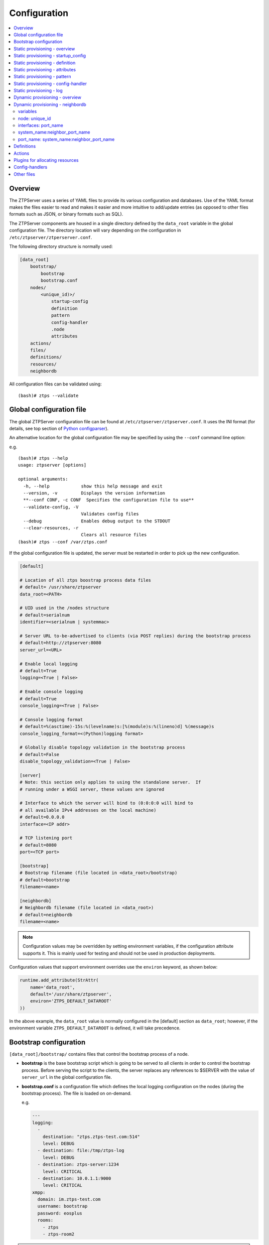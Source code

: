 Configuration
=============

.. contents:: :local:

Overview
~~~~~~~~

The ZTPServer uses a series of YAML files to provide its various
configuration and databases. Use of the YAML format makes the files
easier to read and makes it easier and more intuitive to add/update
entries (as opposed to other files formats such as JSON, or binary
formats such as SQL).


The ZTPServer components are housed in a single directory defined by the ``data_root`` variable in the global configuration file. The directory location will vary depending on the configuration in ``/etc/ztpserver/ztperserver.conf``.

The following directory structure is normally used:

.. code-block:: ini

    [data_root]
        bootstrap/
            bootstrap
            bootstrap.conf
        nodes/
            <unique_id)>/
                startup-config
                definition
                pattern
                config-handler
                .node
                attributes
        actions/
        files/
        definitions/
        resources/
        neighbordb


All configuration files can be validated using:

::

    (bash)# ztps --validate

.. _global_configuration:

Global configuration file
~~~~~~~~~~~~~~~~~~~~~~~~~

The global ZTPServer configuration file can be found at ``/etc/ztpserver/ztpserver.conf``. It uses the INI format (for details, see top section of `Python configparser <https://docs.python.org/2/library/configparser.html>`_).

An alternative location for the global configuration file may be specified by using the ``--conf`` command line option:

e.g.

::

    (bash)# ztps --help
    usage: ztpserver [options]

    optional arguments:
      -h, --help            show this help message and exit
      --version, -v         Displays the version information
      **--conf CONF, -c CONF  Specifies the configuration file to use**
      --validate-config, -V
                            Validates config files
      --debug               Enables debug output to the STDOUT
      --clear-resources, -r
                            Clears all resource files
    (bash)# ztps --conf /var/ztps.conf

If the global configuration file is updated, the server must be restarted in order to pick up the new configuration.

.. code-block:: ini

    [default]

    # Location of all ztps boostrap process data files
    # default= /usr/share/ztpserver
    data_root=<PATH>

    # UID used in the /nodes structure
    # default=serialnum
    identifier=<serialnum | systemmac>

    # Server URL to-be-advertised to clients (via POST replies) during the bootstrap process
    # default=http://ztpserver:8080
    server_url=<URL>

    # Enable local logging
    # default=True
    logging=<True | False>

    # Enable console logging
    # default=True
    console_logging=<True | False>

    # Console logging format
    # default=%(asctime)-15s:%(levelname)s:[%(module)s:%(lineno)d] %(message)s
    console_logging_format=<(Python)logging format>

    # Globally disable topology validation in the bootstrap process
    # default=False
    disable_topology_validation=<True | False>

    [server]
    # Note: this section only applies to using the standalone server.  If
    # running under a WSGI server, these values are ignored

    # Interface to which the server will bind to (0:0:0:0 will bind to
    # all available IPv4 addresses on the local machine)
    # default=0.0.0.0
    interface=<IP addr>

    # TCP listening port
    # default=8080
    port=<TCP port>

    [bootstrap]
    # Bootstrap filename (file located in <data_root>/bootstrap)
    # default=bootstrap
    filename=<name>

    [neighbordb]
    # Neighbordb filename (file located in <data_root>)
    # default=neighbordb
    filename=<name>

.. note::

    Configuration values may be overridden by setting environment variables, if the configuration attribute supports it. This is mainly used for testing and should not be used in production deployments.

Configuration values that support environment overrides use the ``environ`` keyword, as shown below:

.. code-block:: python

    runtime.add_attribute(StrAttr(
        name='data_root',
        default='/usr/share/ztpserver',
        environ='ZTPS_DEFAULT_DATAROOT'
    ))

In the above example, the ``data_root`` value is normally configured in the [default] section as ``data_root``; however, if the environment variable ``ZTPS_DEFAULT_DATAROOT`` is defined, it will take precedence.

.. _bootstrap_config:

Bootstrap configuration
~~~~~~~~~~~~~~~~~~~~~~~~

``[data_root]/bootstrap/`` contains files that control the bootstrap process of a node.

-  **bootstrap** is the base bootstrap script which is going to be served to all clients in order to control the bootstrap process. Before serving the script to the clients, the server replaces any references to $SERVER with the value of ``server_url`` in the global configuration file.

-  **bootstrap.conf** is a configuration file which defines the local logging configuration on the nodes (during the bootstrap process). The file is loaded on on-demand.

   e.g.

   .. code-block:: yaml

      ---
      logging:
        -
          destination: "ztps.ztps-test.com:514"
          level: DEBUG
        - destination: file:/tmp/ztps-log
          level: DEBUG
        - destination: ztps-server:1234
          level: CRITICAL
        - destination: 10.0.1.1:9000
          level: CRITICAL
      xmpp:
        domain: im.ztps-test.com
        username: bootstrap
        password: eosplus
        rooms:
          - ztps
          - ztps-room2

.. note::

    In order for XMPP logging to work, a non-EOS user need to be connected to the room specified in bootstrap.conf, before the ZTP process starts. The room has to be created (by the non-EOS user) before the bootstrap client starts logging the ZTP process via XMPP.


.. _static_provisioning:

Static provisioning - overview
~~~~~~~~~~~~~~~~~~~~~~~~~~~~~~

A node can be statically configured on the server as follows:

* create a new directory under ``[data_root]/nodes``, using the system's unique_id as the name
* create/symlink a *startup-config* or *definition* file in the newly-created folder
* if topology validation is enabled, also create/symlink a *pattern* file
* optionally, create *config-handler* script which is run whenever a PUT startup-config request succeeds

Static provisioning - startup_config
~~~~~~~~~~~~~~~~~~~~~~~~~~~~~~~~~~~~

``startup-config`` provides a static startup-configuration for the node. If this file is present in a node’s folder, when the node sends a GET request to ``/nodes/<unique_id>``, the server will respond with a static definition that includes:

-  a **replace\_config** action which will install the configuration file on the switch (see `actions <#actions>`__ section below for more on this). This action will be placed **first** in the definition.
-  all the **actions** from the local **definition** file (see definition section below for more on this) which have the ``always_execute`` attribute set to ``True``


.. _definition:

Static provisioning - definition
~~~~~~~~~~~~~~~~~~~~~~~~~~~~~~~~

The **definition** file contains the set of actions which are going to be
performed during the bootstrap process for a node. The definition file
can be either: **manually created** OR **auto-generated by the server**
when the node matches one of the patterns in **neighbordb** (in this case the
definition file is generated based on the definition file associated
with the matching pattern in **neighbordb**).

.. code-block:: yaml

    name: <system name>

    actions:
      -
        action: <action name>

        attributes:                     # attributes at action scope
            always_execute: True        # optional, default False
            <key>: <value>
            <key>: <value>

        onstart:   <msg>                # message to log before action is executed
        onsuccess: <msg>                # message to log if action execution succeeds
        onfailure: <msg>                # message to log if action execution fails
      ...

    attributes:                         # attributes at global scope
        <key>: <value>
        <key>: <value>
        <key>: <value>

Static provisioning - attributes
~~~~~~~~~~~~~~~~~~~~~~~~~~~~~~~~

Attributes are either key/value pairs, key/dictionary pairs, key/list pairs or key/reference pairs. They are all sent to the client in order to be passed in as arguments to actions.

Here are a few examples:

-  key/value:

   .. code-block:: yaml

       attributes:
           my_attribute : my_value

-  key/dictionary

   .. code-block:: yaml

       attributes:
           my_dict_attribute:
               key1: value1
               key2: value2

-  key/list:

   .. code-block:: yaml

       attributes:
         list_name:
           - my_value1
           - my_value2
           - my_valueN

-  key/reference:

   .. code-block:: yaml

       attributes:
           my_attribute : $my_other_attribute

**key/reference** attributes are identified by the fact that the value starts with the ‘$’ sign, followed by the name of another attribute. They are evaluated before being sent to the client.

   Example:

   .. code-block:: yaml

       attributes:
           my_other_attribute: dummy
           my_attribute : $my_other_attribute

   will be evaluated to:

   .. code-block:: yaml

       attributes:
           my_other_attribute: dummy
           my_attribute : dummy

If a reference points to a non-existing attribute, then the variable
substitution will result in a value of *None*.

.. note::

    Only **one level of indirection** is
    allowed - if multiple levels of indirection are used, then the data
    sent to the client will contain unevaluated key/reference pairs in
    the attributes list (which might lead to failures or unexpected
    results in the client).

The values of the attributes can be either strings, numbers, lists, dictionaries, or references to other attributes or plugin references for allocating resources.

Plugins can be used to allocate resources on the server side and then pass the result of the allocation back to the client via the definition. The supported plugins are:

-  **allocate(resource\_pool)** - allocates an available resource from a file-based resource pool

.. note::

    Plugins can only be referenced with strings as arguments,
    currently. See section on `add\_config <#actions>`__ action for
    examples.

Attributes can be defined in three places:

    -  in the definition, at action scope
    -  in the definition, at global scope
    -  in the node’s attributes file (see below)

``attributes`` is a file which can be used in order to store attributes
associated with the node’s definition. This is especially useful
whenever multiple nodes share the same definition - in that case,
instead of having to edit each node’s definition in order to add the
attributes (at the global or action scope), all nodes can share the same
definition (which might be symlinked to their individual node folder)
and the user only has to create the attributes file for each node. The
``attributes`` file should be a valid key/value YAML file.

.. code-block:: yaml

    <key>: <value>
    <key>: <value>
    ...

For key/value, key/list and and key/reference attributes, in case of
conflicts between the three scopes, the following order of precidence rules are
applied to determine the final value to send to the client:

    1. action scope in the definition takes precedence
    2. attributes file comes next
    3. global scope in the definition comes last

For key/dict attributes, in case of conflicts between the scopes, the
dictionaries are merged. In the event of dictionary key conflicts, the same
precidence rules from above apply.

Static provisioning - pattern
~~~~~~~~~~~~~~~~~~~~~~~~~~~~~

The ``pattern`` file a way to validate the node's topology during the bootstrap process (if topology validation is enabled). The pattern file can be either:

    -  manually created
    -  auto-generated by the server, when the node matches one of the patterns in ``neighbordb`` (the pattern that is matched in ``neighbordb`` is, then, written to this file and used for topology validation in subsequent re-runs of the bootstrap process)

The format of a pattern is very similar to the format of ``neighordb``
(see `neighbordb <#neighbordb>`__ section below):

.. code-block:: yaml

    variables:
        <variable_name>: <function>
    ...

    name: <single line description of pattern>               # optional
    interfaces:
        - <port_name>:<system_name>:<neighbor_port_name>
        - <port_name>:
            device: <system_name>
            port: <neighbor_port_name>
    ...

If the pattern file is missing when the node makes a GET request for its definition, the server will log a message and return either:

    -  400 (BAD\_REQUEST) if topology validation is enabled
    -  200 (OK) if topology validation is disabled

If topology validation is enabled globally, the following patterns can be used in order to disable it for a particular node:

    -  match **any** node which has at least one LLDP-capable neighbor:

.. code-block:: yaml

    name: <pattern name>
    interfaces:
        - any: any:any

OR

    -  match **any** node which has no LLDP-capable neighbors:

.. code-block:: yaml

    name: <pattern name>
    interfaces:
        - none: none:none

Static provisioning - config-handler
~~~~~~~~~~~~~~~~~~~~~~~~~~~~~~~~~~~~

The ``config-handler`` file can be any script which can be executed
on the server. The script will be executed every time a PUT startup-config
request succeeds for the node.

The script can be used for raising alarms, performing checks, submitting
the startup-config file to a revision control system, etc.

Static provisioning - log
~~~~~~~~~~~~~~~~~~~~~~~~~

The ``.node`` file contains a cached copy of the node’s details that were
received during the POST request the node makes to ``/nodes (URI)``.
This cache is used to validate the node’s neighbors against the
``pattern`` file, if topology validation is enabled (during the GET
request the node makes in order to retrieve its definition).

The ``.node`` is created automatically by the server and should not be edited manually.

Example .node file:

.. code-block:: json

    {"neighbors": {"Management1": [{"device": "ztps.ztps-test.com",
                                    "port": "0050.569b.9ba5"}
                                  ],
                   "Ethernet2": [{"device": "veos-dc1-pod1-spine1",
                                    "port": "0050.569a.9321"}
                                ]
                  },
     "model": "vEOS",
     "version": "4.13.7M",
     "systemmac": "005056b863ac"
    }

.. _dynamic_provisioning:

Dynamic provisioning - overview
~~~~~~~~~~~~~~~~~~~~~~~~~~~~~~~

A node can be dynamically provisioned by creating a matching ``neighbordb`` (``[data_root]/neighbordb``) entry which maps to a definition. The entry can potentially match multiple nodes.
The associated definition should be created in [data_root]/definitions/.

.. _neighbordb:

Dynamic provisioning - neighbordb
~~~~~~~~~~~~~~~~~~~~~~~~~~~~~~~~~

The ``neighbordb`` YAML file defines mappings between patterns
and definitions. If a node is not already configured via a static entry,
then the node’s topology details are attempted to be matched against
the patterns in ``neighbordb``. If a match is successful, then a node
definition will be automatically generated for the node (based on the
mapping in neighbordb).

There are 2 types of patterns supported in neighbordb:
node-specific (containing the **node** attribute, which refers to the
unique_id of the node) and global patterns.

Rules:

 - if multiple node-specific entries reference the same unique_id, only the first will be in effect - all others will be ignored
 - if both the **node** and **interfaces** attributes are specified and a node's unique_id is a match, but the topology information is not, then the overall match will fail and the global patterns will not be considered
 - if there is no matching node-specific pattern for a node's unique_id, then the server will attempt to match the node against the global patterns (in the order they are specified in ``neighbordb``)
 - if a node-specific pattern matches, the server will automatically generate an open pattern in the node's folder. This pattern will match any device with at least one LLDP-capable neighbor.  Example: ``any: any:any``

.. code-block:: yaml

    ---
    variables:
        variable_name: function
    ...
    patterns:
        - name: <single line description of pattern>
          definition: <defintion_url>
          node: <unique_id>
          config-handler: <config-handler>
          variables:
            <variable_name>: <function>
          interfaces:
            - <port_name>: <system_name>:<neighbor_port_name>
            - <port_name>:
                device: <system_name>
                port: <neighbor_port_name>
    ...

.. note::

    Mandatory attributes: **name**, **definition**, and either **node**, **interfaces** or both.

    Optional attributes: **variables**, **config-handler**.

variables
'''''''''

The variables can be used to match the remote device and/or port name (``<system_name>``, ``<neighbor_port_name>`` above) for a neighbor. The supported values are:

**string**
    same as exact(string) from below

exact (pattern)
    defines a pattern that must be matched exactly (Note: this is the default function if another function is not specified)
regex (pattern)
    defines a regex pattern to match the node name against
includes (string)
    defines a string that must be present in system/port name
excludes (string)
    defines a string that must not be present in system/port name

node: unique_id
'''''''''''''''

Serial number or MAC address, depending on the global 'identifier' attribute in **ztpserver.conf**.

interfaces: port\_name
''''''''''''''''''''''

Local interface name - supported values:

-  **Any interface**

   -  any

-  **No interface**

   -  none

-  **Explicit interface**

   -  Ethernet1
   -  Ethernet2/4
   -  Management1

-  **Interface list/range**

   -  Ethernet1-2
   -  Ethernet1,3
   -  Ethernet1-2,3/4
   -  Ethernet1-2,4
   -  Ethernet1-2,4,6
   -  Ethernet1-2,4,6,8-9
   -  Ethernet4,6,8-9
   -  Ethernet10-20
   -  Ethernet1/3-2/4 *
   -  Ethernet3-$ *
   -  Ethernet1/10-$ *

-  **All Interfaces on a Module**

   -  Ethernet1/$ *

.. note::

    \* Planned for future releases.

system\_name:neighbor\_port\_name
'''''''''''''''''''''''''''''''''

Remote system and interface name - supported values (STRING = any string
which does not contain any white spaces):

-  ``any``: interface is connected
-  ``none``: interface is NOT connected
-  ``<STRING>:<STRING>``: interface is connected to specific
   device/interface
-  ``<STRING>`` (Note: if only the device is configured, then ‘any’ is
   implied for the interface. This is equal to ``<DEVICE>:any``):
   interface is connected to device
-  ``<DEVICE>:any``: interface is connected to device
-  ``<DEVICE>:none``: interface is NOT connected to device (might be
   connected or not to some other device)
-  ``$<VARIABLE>:<STRING>``: interface is connected to specific
   device/interface
-  ``<STRING>:<$VARIABLE>``: interface is connected to specific
   device/interface
-  ``$<VARIABLE>:<$VARIABLE>``: interface is connected to specific
   device/interface
-  ``$<VARIABLE>`` (‘any’ is implied for the interface. This is equal to
   ``$<VARIABLE>:any``): interface is connected to device
-  ``$<VARIABLE>:any``: interface is connected to device
-  ``$<VARIABLE>:none``: interface is NOT connected to device (might be
   connected or not to some other device)

port\_name: system\_name:neighbor\_port\_name
'''''''''''''''''''''''''''''''''''''''''''''

Negative constraints


1.  ``any: DEVICE:none``: no port is connected to DEVICE
2.  ``none: DEVICE:any``: same as above
3.  ``none: DEVICE:none``: same as above
4.  ``none: any:PORT``: no device is connected to PORT on any device
5.  ``none: DEVICE:PORT``: no device is connected to DEVICE:PORT
6.  ``INTERFACES: any:none``: interfaces not connected
7.  ``INTERFACES: none:any``: same as above
8.  ``INTERFACES: none:none``: same as above
9.  ``INTERFACES: none:PORT``: interfaces not connected to PORT on any
    device
10. ``INTERFACES: DEVICE:none``: interfaces not connected to DEVICE
11. ``any: any:none``: bogus, will prevent pattern from matching
    anything
12. ``any: none:none``: bogus, will prevent pattern from matching
    anything
13. ``any: none:any``: bogus, will prevent pattern from matching
    anything
14. ``any: none:PORT``: bogus, will prevent pattern from matching
    anything
15. ``none: any:any``: bogus, will prevent pattern from matching
    anything
16. ``none: any:none``: bogus, will prevent pattern from matching
    anything
17. ``none: none:any``: bogus, will prevent pattern from matching
    anything
18. ``none: none:none``: bogus, will prevent pattern from matching
    anything
19. ``none: none:PORT``: bogus, will prevent pattern from matching
    anything

Positive constraints


1. ``any: any:any``: "Open pattern" matches anything
2. ``any: any:PORT``: matches any interface connected to any device’s
   PORT
3. ``any: DEVICE:any``: matches any interface connected to DEVICE
4. ``any: DEVICE:PORT``: matches any interface connected to DEVICE:PORT
5. ``INTERFACES: any:any``: matches if local interfaces is one of
   INTERFACES
6. ``INTERFACES: any:PORT``: matches if one of INTERFACES is connected
   to any device’s PORT
7. ``INTERFACES: DEVICE:any``: matches if one of INTERFACES is connected
   to DEVICE
8. ``INTERFACES: DEVICE:PORT``: matches if one of INTERFACES is
   connected to DEVICE:PORT

Definitions
~~~~~~~~~~~

``[data_root]/definitions/`` contains a set of shared definition files
which can be associated with patterns in ``neighbordb`` (see the :ref:`neighbordb`
section below) or added to/symlink-ed from nodes’ folders.

See :ref:`definition` for more.

Actions
~~~~~~~

``[data_root]/actions/`` contains the set of all actions available for use in
definitions.

+---------------------------+-----------------------------------------------------------+----------------------------------------+
| Action                    | Description                                               | Required Attributes                    |
+===========================+===========================================================+========================================+
| :mod:`add_config`         | Adds a block of configuration to the final startup-config | url                                    |
|                           | file                                                      |                                        |
+---------------------------+-----------------------------------------------------------+----------------------------------------+
| :mod:`copy_file`          | Copies a file from the server to the destination node     | src\_url, dst\_url, overwrite, mode    |
+---------------------------+-----------------------------------------------------------+----------------------------------------+
| :mod:`install_cli_plugin` | Installs a new EOS CLI plugin and configures rc.eos       | url                                    |
+---------------------------+-----------------------------------------------------------+----------------------------------------+
| :mod:`install_extension`  | Installs a new EOS extension                              | extension\_url, autoload, force        |
+---------------------------+-----------------------------------------------------------+----------------------------------------+
| :mod:`install_image`      | Validates and installs a specific version of EOS          | url, version                           |
+---------------------------+-----------------------------------------------------------+----------------------------------------+
| :mod:`replace_config`     | Sends an entire startup-config to the node (overrides     | url                                    |
|                           | (overrides add\_config)                                   |                                        |
+---------------------------+-----------------------------------------------------------+----------------------------------------+
| :mod:`send_email`         | Sends an email to a set of recipients routed              | smarthost, sender, receivers, subject, |
|                           | through a relay host. Can include file attachments        | body, attachments, commands            |
+---------------------------+-----------------------------------------------------------+----------------------------------------+
| :mod:`run_bash_script`    | Run bash script during bootstrap.                         | url                                    |
+---------------------------+-----------------------------------------------------------+----------------------------------------+
| :mod:`run_cli_commands`   | Run CLI commands during bootstrap.                        | url                                    |
+---------------------------+-----------------------------------------------------------+----------------------------------------+

Additional details on each action are available in the :doc:`actions` module docs.

e.g.

Assume that we have a block of configuration that adds a list of
NTP servers to the startup configuration. The action would be
constructed as such:

.. code-block:: yaml

    actions:
        - name: configure NTP
          action: add_config
          attributes:
            url: /files/templates/ntp.template

The above action would reference the ``ntp.template`` file which would contain configuration commands to
configure NTP. The template file could look like the following:

.. code-block:: console

    ntp server 0.north-america.pool.ntp.org
    ntp server 1.north-america.pool.ntp.org
    ntp server 2.north-america.pool.ntp.org
    ntp server 3.north-america.pool.ntp.org

When this action is called, the configuration snippet above will be
appended to the ``startup-config`` file.

The configuration templates can also contains **variables**, which are
automatically substituted during the action’s execution. A variable is
marked in the template via the '$' symbol.

e.g.
Let’s assume a need for a more generalized template that only needs
node specific values changed (such as a hostname and management IP
address). In this case, we’ll build an action that allows for **variable
substitution** as follows.

.. code-block:: yaml

    actions:
        - name: configure system
          action: add_config
          attributes:
            url: /files/templates/system.template
            variables:
                hostname: veos01
                ipaddress: 192.168.1.16/24

The corresponding template file ``system.template`` will provide the
configuration block:

.. code-block:: yaml

    hostname $hostname
    !
    interface Management1
        description OOB interface
        ip address $ipaddress
        no shutdown

This will result in the following configuration being added to the
``startup-config``:

.. code-block:: console

    hostname veos01
    !
    interface Management1
        description OOB interface
        ip address 192.168.1.16/24
        no shutdown

Note that in each of the examples, above, the template files are
just standard EOS configuration blocks.

Plugins for allocating resources
~~~~~~~~~~~~~~~~~~~~~~~~~~~~~~~~

Plugins for allocating resources from resource pools 
are located in ``[data_root]/plugins/`` and are referenced 
by ``<filename>(<resource_pool>)``.

Each plugin contains a ``main`` function with the following signature:

    def main(node_id, pool): 
        ...
        
where:
 - ``node_id`` is the unique_id of the node being provisioned
 - ``pool`` is the name of the resource pool from which an attribute is being allocated

**allocate(resource_pool)**

``[data_root]/resources/`` contains global resource pools from which
attributes in definitions can be allocated via the ``allocate(resource_pool)``
plugin.

The resource pools provide a way to dynamically allocate a resource to a
node when the node definition is created. The resource pools are
key/value YAML files that contain a set of resources to be allocated to
a node (whenever the ``allocate(resource_pool)`` plugin is used in the definition).

.. code-block:: console

    <value1>: <"null"|node_identifier>
    <value2>: <"null"|node_identifier>

In the example below, a resource pool contains a series of 8 IP
addresses to be allocated. Entries which are not yet allocated to a node
are marked using the ``null`` descriptor.

.. code-block:: console

    192.168.1.1/24: null
    192.168.1.2/24: null
    192.168.1.3/24: null
    192.168.1.4/24: null
    192.168.1.5/24: null
    192.168.1.6/24: null
    192.168.1.7/24: null
    192.168.1.8/24: null

When a resource is allocated to a node’s definition, the first available
null value will be replaced by the node’s unique_id. Here is an
example:

.. code-block:: console

    192.168.1.1/24: 001c731a2b3c
    192.168.1.2/24: null
    192.168.1.3/24: null
    192.168.1.4/24: null
    192.168.1.5/24: null
    192.168.1.6/24: null
    192.168.1.7/24: null
    192.168.1.8/24: null

On subsequent attempts to allocate the resource to the same node, ZTPS
will first check to see whether the node has already been allocated a
resource from the pool. If it has, it will reuse the resource instead of
allocating a new one.

In order to free a resource from a pool, simply turn the value
associated to it back to ``null``, by editing the resource file.

Alternatively, ``$ztps --clear-resources`` can be used in order to free
all resources in all file-based resource files.

Config-handlers
~~~~~~~~~~~~~~~

``[data_root]/config-handlers/`` contains config-handlers which can be
associated with nodes via *neighbordb*. A config-handler script is executed
every time a PUT startup-config request succeeds for a node which is
associated to it.

Other files
~~~~~~~~~~~

``[data_root]/files/`` contains the files that actions might request
from the server. For example, ``[data_root]/files/images/`` could contain
all EOS SWI files.

